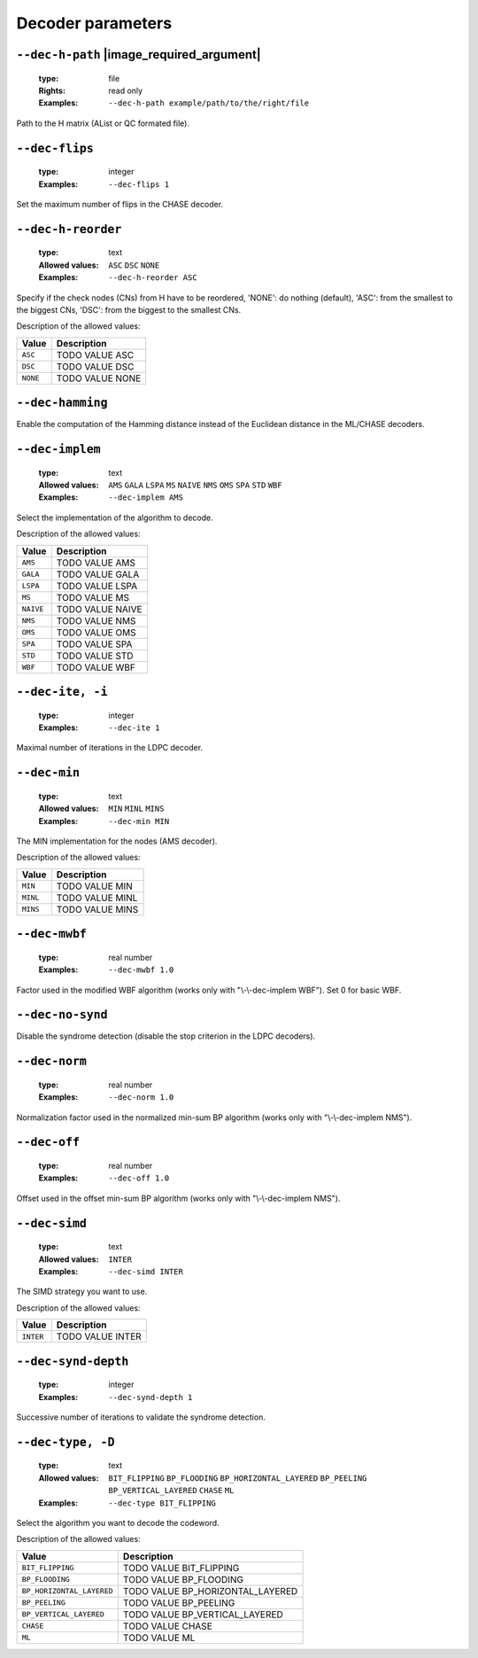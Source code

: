 .. _dec-ldpc-decoder-parameters:

Decoder parameters
------------------

.. _dec-ldpc-dec-h-path:

``--dec-h-path`` |image_required_argument|
""""""""""""""""""""""""""""""""""""""""""

   :type: file
   :Rights: read only
   :Examples: ``--dec-h-path example/path/to/the/right/file``

Path to the H matrix (AList or QC formated file).

.. _dec-ldpc-dec-flips:

``--dec-flips``
"""""""""""""""

   :type: integer
   :Examples: ``--dec-flips 1``

Set the maximum number of flips in the CHASE decoder.

.. _dec-ldpc-dec-h-reorder:

``--dec-h-reorder``
"""""""""""""""""""

   :type: text
   :Allowed values: ``ASC`` ``DSC`` ``NONE`` 
   :Examples: ``--dec-h-reorder ASC``

Specify if the check nodes (CNs) from H have to be reordered, 'NONE': do nothing (default), 'ASC': from the smallest to the biggest CNs, 'DSC': from the biggest to the smallest CNs.

Description of the allowed values:

+----------+----------------------------+
| Value    | Description                |
+==========+============================+
| ``ASC``  | |dec-h-reorder_descr_asc|  |
+----------+----------------------------+
| ``DSC``  | |dec-h-reorder_descr_dsc|  |
+----------+----------------------------+
| ``NONE`` | |dec-h-reorder_descr_none| |
+----------+----------------------------+

.. |dec-h-reorder_descr_asc| replace:: TODO VALUE ASC
.. |dec-h-reorder_descr_dsc| replace:: TODO VALUE DSC
.. |dec-h-reorder_descr_none| replace:: TODO VALUE NONE


.. _dec-ldpc-dec-hamming:

``--dec-hamming``
"""""""""""""""""


Enable the computation of the Hamming distance instead of the Euclidean distance in the ML/CHASE decoders.

.. _dec-ldpc-dec-implem:

``--dec-implem``
""""""""""""""""

   :type: text
   :Allowed values: ``AMS`` ``GALA`` ``LSPA`` ``MS`` ``NAIVE`` ``NMS`` ``OMS`` ``SPA`` ``STD`` ``WBF`` 
   :Examples: ``--dec-implem AMS``

Select the implementation of the algorithm to decode.

Description of the allowed values:

+-----------+--------------------------+
| Value     | Description              |
+===========+==========================+
| ``AMS``   | |dec-implem_descr_ams|   |
+-----------+--------------------------+
| ``GALA``  | |dec-implem_descr_gala|  |
+-----------+--------------------------+
| ``LSPA``  | |dec-implem_descr_lspa|  |
+-----------+--------------------------+
| ``MS``    | |dec-implem_descr_ms|    |
+-----------+--------------------------+
| ``NAIVE`` | |dec-implem_descr_naive| |
+-----------+--------------------------+
| ``NMS``   | |dec-implem_descr_nms|   |
+-----------+--------------------------+
| ``OMS``   | |dec-implem_descr_oms|   |
+-----------+--------------------------+
| ``SPA``   | |dec-implem_descr_spa|   |
+-----------+--------------------------+
| ``STD``   | |dec-implem_descr_std|   |
+-----------+--------------------------+
| ``WBF``   | |dec-implem_descr_wbf|   |
+-----------+--------------------------+

.. |dec-implem_descr_ams| replace:: TODO VALUE AMS
.. |dec-implem_descr_gala| replace:: TODO VALUE GALA
.. |dec-implem_descr_lspa| replace:: TODO VALUE LSPA
.. |dec-implem_descr_ms| replace:: TODO VALUE MS
.. |dec-implem_descr_naive| replace:: TODO VALUE NAIVE
.. |dec-implem_descr_nms| replace:: TODO VALUE NMS
.. |dec-implem_descr_oms| replace:: TODO VALUE OMS
.. |dec-implem_descr_spa| replace:: TODO VALUE SPA
.. |dec-implem_descr_std| replace:: TODO VALUE STD
.. |dec-implem_descr_wbf| replace:: TODO VALUE WBF


.. _dec-ldpc-dec-ite:

``--dec-ite, -i``
"""""""""""""""""

   :type: integer
   :Examples: ``--dec-ite 1``

Maximal number of iterations in the LDPC decoder.

.. _dec-ldpc-dec-min:

``--dec-min``
"""""""""""""

   :type: text
   :Allowed values: ``MIN`` ``MINL`` ``MINS`` 
   :Examples: ``--dec-min MIN``

The MIN implementation for the nodes (AMS decoder).

Description of the allowed values:

+----------+----------------------+
| Value    | Description          |
+==========+======================+
| ``MIN``  | |dec-min_descr_min|  |
+----------+----------------------+
| ``MINL`` | |dec-min_descr_minl| |
+----------+----------------------+
| ``MINS`` | |dec-min_descr_mins| |
+----------+----------------------+

.. |dec-min_descr_min| replace:: TODO VALUE MIN
.. |dec-min_descr_minl| replace:: TODO VALUE MINL
.. |dec-min_descr_mins| replace:: TODO VALUE MINS


.. _dec-ldpc-dec-mwbf:

``--dec-mwbf``
""""""""""""""

   :type: real number
   :Examples: ``--dec-mwbf 1.0``

Factor used in the modified WBF algorithm (works only with "\\-\\-dec-implem WBF"). Set 0 for basic WBF.

.. _dec-ldpc-dec-no-synd:

``--dec-no-synd``
"""""""""""""""""


Disable the syndrome detection (disable the stop criterion in the LDPC decoders).

.. _dec-ldpc-dec-norm:

``--dec-norm``
""""""""""""""

   :type: real number
   :Examples: ``--dec-norm 1.0``

Normalization factor used in the normalized min-sum BP algorithm (works only with "\\-\\-dec-implem NMS").

.. _dec-ldpc-dec-off:

``--dec-off``
"""""""""""""

   :type: real number
   :Examples: ``--dec-off 1.0``

Offset used in the offset min-sum BP algorithm (works only with "\\-\\-dec-implem NMS").

.. _dec-ldpc-dec-simd:

``--dec-simd``
""""""""""""""

   :type: text
   :Allowed values: ``INTER`` 
   :Examples: ``--dec-simd INTER``

The SIMD strategy you want to use.

Description of the allowed values:

+-----------+------------------------+
| Value     | Description            |
+===========+========================+
| ``INTER`` | |dec-simd_descr_inter| |
+-----------+------------------------+

.. |dec-simd_descr_inter| replace:: TODO VALUE INTER


.. _dec-ldpc-dec-synd-depth:

``--dec-synd-depth``
""""""""""""""""""""

   :type: integer
   :Examples: ``--dec-synd-depth 1``

Successive number of iterations to validate the syndrome detection.

.. _dec-ldpc-dec-type:

``--dec-type, -D``
""""""""""""""""""

   :type: text
   :Allowed values: ``BIT_FLIPPING`` ``BP_FLOODING`` ``BP_HORIZONTAL_LAYERED`` ``BP_PEELING`` ``BP_VERTICAL_LAYERED`` ``CHASE`` ``ML`` 
   :Examples: ``--dec-type BIT_FLIPPING``

Select the algorithm you want to decode the codeword.

Description of the allowed values:

+---------------------------+----------------------------------------+
| Value                     | Description                            |
+===========================+========================================+
| ``BIT_FLIPPING``          | |dec-type_descr_bit_flipping|          |
+---------------------------+----------------------------------------+
| ``BP_FLOODING``           | |dec-type_descr_bp_flooding|           |
+---------------------------+----------------------------------------+
| ``BP_HORIZONTAL_LAYERED`` | |dec-type_descr_bp_horizontal_layered| |
+---------------------------+----------------------------------------+
| ``BP_PEELING``            | |dec-type_descr_bp_peeling|            |
+---------------------------+----------------------------------------+
| ``BP_VERTICAL_LAYERED``   | |dec-type_descr_bp_vertical_layered|   |
+---------------------------+----------------------------------------+
| ``CHASE``                 | |dec-type_descr_chase|                 |
+---------------------------+----------------------------------------+
| ``ML``                    | |dec-type_descr_ml|                    |
+---------------------------+----------------------------------------+

.. |dec-type_descr_bit_flipping| replace:: TODO VALUE BIT_FLIPPING
.. |dec-type_descr_bp_flooding| replace:: TODO VALUE BP_FLOODING
.. |dec-type_descr_bp_horizontal_layered| replace:: TODO VALUE BP_HORIZONTAL_LAYERED
.. |dec-type_descr_bp_peeling| replace:: TODO VALUE BP_PEELING
.. |dec-type_descr_bp_vertical_layered| replace:: TODO VALUE BP_VERTICAL_LAYERED
.. |dec-type_descr_chase| replace:: TODO VALUE CHASE
.. |dec-type_descr_ml| replace:: TODO VALUE ML


